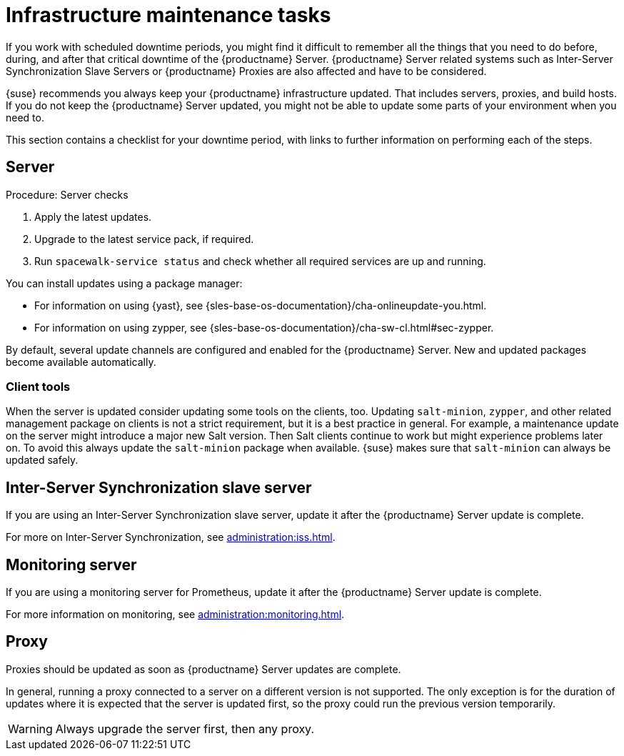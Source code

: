 [[infra-maintenance]]
= Infrastructure maintenance tasks

If you work with scheduled downtime periods, you might find it difficult to remember all the things that you need to do before, during, and after that critical downtime of the {productname} Server.
{productname} Server related systems such as Inter-Server Synchronization Slave Servers or {productname} Proxies are also affected and have to be considered.

{suse} recommends you always keep your {productname} infrastructure updated.
That includes servers, proxies, and build hosts.
If you do not keep the {productname} Server updated, you might not be able to update some parts of your environment when you need to.

This section contains a checklist for your downtime period, with links to further information on performing each of the steps.



== Server

.Procedure: Server checks
. Apply the latest updates.
. Upgrade to the latest service pack, if required.
. Run [command]``spacewalk-service status`` and check whether all required services are up and running.

You can install updates using a package manager:

* For information on using {yast}, see {sles-base-os-documentation}/cha-onlineupdate-you.html.
* For information on using zypper, see {sles-base-os-documentation}/cha-sw-cl.html#sec-zypper.


By default, several update channels are configured and enabled for the {productname} Server.
New and updated packages become available automatically.


ifeval::[{suma-content} == true]

To keep {susemgr} up to date, either connect it directly to {scclongform} or use {rmtool} (RMT).
You can use RMT as a local installation source for disconnected environments.

endif::[]


ifeval::[{suma-content} == true]

You can check that the update channels are available on your system with this command:

----
zypper lr
----

The output looks similar to this:

----
Name                                                   | Enabled | GPG Check | Refresh
-------------------------------------------------------+---------+-----------+--------
SLE-Module-Basesystem15-SP4-Pool                       | Yes     | (r ) Yes  | No
SLE-Module-Basesystem15-SP4-Updates                    | Yes     | (r ) Yes  | Yes
SLE-Module-Python2-15-SP4-Pool                         | Yes     | (r ) Yes  | No
SLE-Module-Python2-15-SP4-Updates                      | Yes     | (r ) Yes  | Yes
SLE-Product-SUSE-Manager-Server-4.3-Pool               | Yes     | (r ) Yes  | No
SLE-Product-SUSE-Manager-Server-4.3-Updates            | Yes     | (r ) Yes  | Yes
SLE-Module-SUSE-Manager-Server-4.3-Pool                | Yes     | (r ) Yes  | No
SLE-Module-SUSE-Manager-Server-4.3-Updates             | Yes     | (r ) Yes  | Yes
SLE-Module-Server-Applications15-SP4-Pool              | Yes     | (r ) Yes  | No
SLE-Module-Server-Applications15-SP4-Updates           | Yes     | (r ) Yes  | Yes
SLE-Module-Web-Scripting15-SP4-Pool                    | Yes     | (r ) Yes  | No
SLE-Module-Web-Scripting15-SP4-Updates                 | Yes     | (r ) Yes  | Yes
----

endif::[]


ifeval::[{suma-content} == true]

{productname} releases maintenance updates (MUs) to provide newer packages.
Maintenance updates are indicated with a new version number.
For example, the major release 4.3 is incremented to 4.3.1 when an MU is released.

You can verify which version you are running by looking at the bottom of the navigation bar in the {webui}.
You can also fetch the version number with the [literal]``api.getVersion()`` XMLRPC API call.

endif::[]



=== Client tools

When the server is updated consider updating some tools on the clients, too.
Updating [package]``salt-minion``, [package]``zypper``, and other related management package on clients is not a strict requirement, but it is a best practice in general.
For example, a maintenance update on the server might introduce a major new Salt version.
Then Salt clients continue to work but might experience problems later on.
To avoid this always update the [package]``salt-minion`` package when available.
{suse} makes sure that [package]``salt-minion`` can always be updated safely.



== Inter-Server Synchronization slave server

If you are using an Inter-Server Synchronization slave server, update it after the {productname} Server update is complete.

For more on Inter-Server Synchronization, see xref:administration:iss.adoc[].



== Monitoring server

If you are using a monitoring server for Prometheus, update it after the {productname} Server update is complete.

For more information on monitoring, see xref:administration:monitoring.adoc[].



== Proxy

Proxies should be updated as soon as {productname} Server updates are complete.

In general, running a proxy connected to a server on a different version is not supported.
The only exception is for the duration of updates where it is expected that the server is updated first, so the proxy could run the previous version temporarily.


[WARNING]
====
Always upgrade the server first, then any proxy.
====